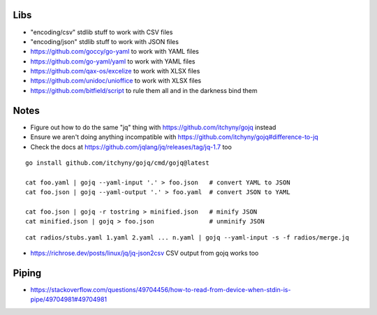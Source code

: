 Libs
----

* "encoding/csv" stdlib stuff  to work with CSV files
* "encoding/json" stdlib stuff  to work with JSON files
* https://github.com/goccy/go-yaml  to work with YAML files
* https://github.com/go-yaml/yaml  to work with YAML files
* https://github.com/qax-os/excelize  to work with XLSX files
* https://github.com/unidoc/unioffice  to work with XLSX files
* https://github.com/bitfield/script  to rule them all and in the darkness bind them


Notes
-----

* Figure out how to do the same "jq" thing with https://github.com/itchyny/gojq instead
* Ensure we aren't doing anything incompatible with https://github.com/itchyny/gojq#difference-to-jq
* Check the docs at https://github.com/jqlang/jq/releases/tag/jq-1.7 too

::

    go install github.com/itchyny/gojq/cmd/gojq@latest

    cat foo.yaml | gojq --yaml-input '.' > foo.json   # convert YAML to JSON
    cat foo.json | gojq --yaml-output '.' > foo.yaml  # convert JSON to YAML

    cat foo.json | gojq -r tostring > minified.json   # minify JSON
    cat minified.json | gojq > foo.json               # unminify JSON

::

    cat radios/stubs.yaml 1.yaml 2.yaml ... n.yaml | gojq --yaml-input -s -f radios/merge.jq

* https://richrose.dev/posts/linux/jq/jq-json2csv  CSV output from gojq works too


Piping
------

* https://stackoverflow.com/questions/49704456/how-to-read-from-device-when-stdin-is-pipe/49704981#49704981
